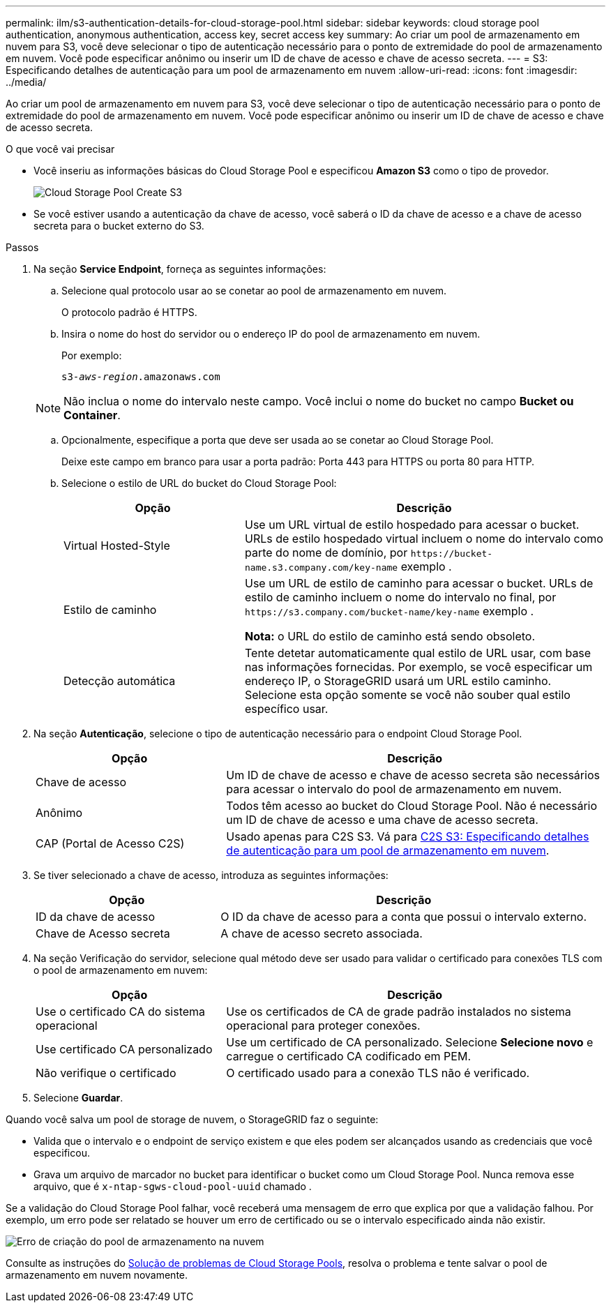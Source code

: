 ---
permalink: ilm/s3-authentication-details-for-cloud-storage-pool.html 
sidebar: sidebar 
keywords: cloud storage pool authentication, anonymous authentication, access key, secret access key 
summary: Ao criar um pool de armazenamento em nuvem para S3, você deve selecionar o tipo de autenticação necessário para o ponto de extremidade do pool de armazenamento em nuvem. Você pode especificar anônimo ou inserir um ID de chave de acesso e chave de acesso secreta. 
---
= S3: Especificando detalhes de autenticação para um pool de armazenamento em nuvem
:allow-uri-read: 
:icons: font
:imagesdir: ../media/


[role="lead"]
Ao criar um pool de armazenamento em nuvem para S3, você deve selecionar o tipo de autenticação necessário para o ponto de extremidade do pool de armazenamento em nuvem. Você pode especificar anônimo ou inserir um ID de chave de acesso e chave de acesso secreta.

.O que você vai precisar
* Você inseriu as informações básicas do Cloud Storage Pool e especificou *Amazon S3* como o tipo de provedor.
+
image::../media/cloud_storage_pool_create_s3.png[Cloud Storage Pool Create S3]

* Se você estiver usando a autenticação da chave de acesso, você saberá o ID da chave de acesso e a chave de acesso secreta para o bucket externo do S3.


.Passos
. Na seção *Service Endpoint*, forneça as seguintes informações:
+
.. Selecione qual protocolo usar ao se conetar ao pool de armazenamento em nuvem.
+
O protocolo padrão é HTTPS.

.. Insira o nome do host do servidor ou o endereço IP do pool de armazenamento em nuvem.
+
Por exemplo:

+
`s3-_aws-region_.amazonaws.com`

+

NOTE: Não inclua o nome do intervalo neste campo. Você inclui o nome do bucket no campo *Bucket ou Container*.

.. Opcionalmente, especifique a porta que deve ser usada ao se conetar ao Cloud Storage Pool.
+
Deixe este campo em branco para usar a porta padrão: Porta 443 para HTTPS ou porta 80 para HTTP.

.. Selecione o estilo de URL do bucket do Cloud Storage Pool:
+
[cols="1a,2a"]
|===
| Opção | Descrição 


 a| 
Virtual Hosted-Style
 a| 
Use um URL virtual de estilo hospedado para acessar o bucket. URLs de estilo hospedado virtual incluem o nome do intervalo como parte do nome de domínio, por `+https://bucket-name.s3.company.com/key-name+` exemplo .



 a| 
Estilo de caminho
 a| 
Use um URL de estilo de caminho para acessar o bucket. URLs de estilo de caminho incluem o nome do intervalo no final, por `+https://s3.company.com/bucket-name/key-name+` exemplo .

*Nota:* o URL do estilo de caminho está sendo obsoleto.



 a| 
Detecção automática
 a| 
Tente detetar automaticamente qual estilo de URL usar, com base nas informações fornecidas. Por exemplo, se você especificar um endereço IP, o StorageGRID usará um URL estilo caminho. Selecione esta opção somente se você não souber qual estilo específico usar.

|===


. Na seção *Autenticação*, selecione o tipo de autenticação necessário para o endpoint Cloud Storage Pool.
+
[cols="1a,2a"]
|===
| Opção | Descrição 


 a| 
Chave de acesso
 a| 
Um ID de chave de acesso e chave de acesso secreta são necessários para acessar o intervalo do pool de armazenamento em nuvem.



 a| 
Anônimo
 a| 
Todos têm acesso ao bucket do Cloud Storage Pool. Não é necessário um ID de chave de acesso e uma chave de acesso secreta.



 a| 
CAP (Portal de Acesso C2S)
 a| 
Usado apenas para C2S S3. Vá para xref:c2s-s3-authentication-details-for-cloud-storage-pool.adoc[C2S S3: Especificando detalhes de autenticação para um pool de armazenamento em nuvem].

|===
. Se tiver selecionado a chave de acesso, introduza as seguintes informações:
+
[cols="1a,2a"]
|===
| Opção | Descrição 


 a| 
ID da chave de acesso
 a| 
O ID da chave de acesso para a conta que possui o intervalo externo.



 a| 
Chave de Acesso secreta
 a| 
A chave de acesso secreto associada.

|===
. Na seção Verificação do servidor, selecione qual método deve ser usado para validar o certificado para conexões TLS com o pool de armazenamento em nuvem:
+
[cols="1a,2a"]
|===
| Opção | Descrição 


 a| 
Use o certificado CA do sistema operacional
 a| 
Use os certificados de CA de grade padrão instalados no sistema operacional para proteger conexões.



 a| 
Use certificado CA personalizado
 a| 
Use um certificado de CA personalizado. Selecione *Selecione novo* e carregue o certificado CA codificado em PEM.



 a| 
Não verifique o certificado
 a| 
O certificado usado para a conexão TLS não é verificado.

|===
. Selecione *Guardar*.


Quando você salva um pool de storage de nuvem, o StorageGRID faz o seguinte:

* Valida que o intervalo e o endpoint de serviço existem e que eles podem ser alcançados usando as credenciais que você especificou.
* Grava um arquivo de marcador no bucket para identificar o bucket como um Cloud Storage Pool. Nunca remova esse arquivo, que é `x-ntap-sgws-cloud-pool-uuid` chamado .


Se a validação do Cloud Storage Pool falhar, você receberá uma mensagem de erro que explica por que a validação falhou. Por exemplo, um erro pode ser relatado se houver um erro de certificado ou se o intervalo especificado ainda não existir.

image::../media/cloud_storage_pool_create_error.gif[Erro de criação do pool de armazenamento na nuvem]

Consulte as instruções do xref:troubleshooting-cloud-storage-pools.adoc[Solução de problemas de Cloud Storage Pools], resolva o problema e tente salvar o pool de armazenamento em nuvem novamente.
